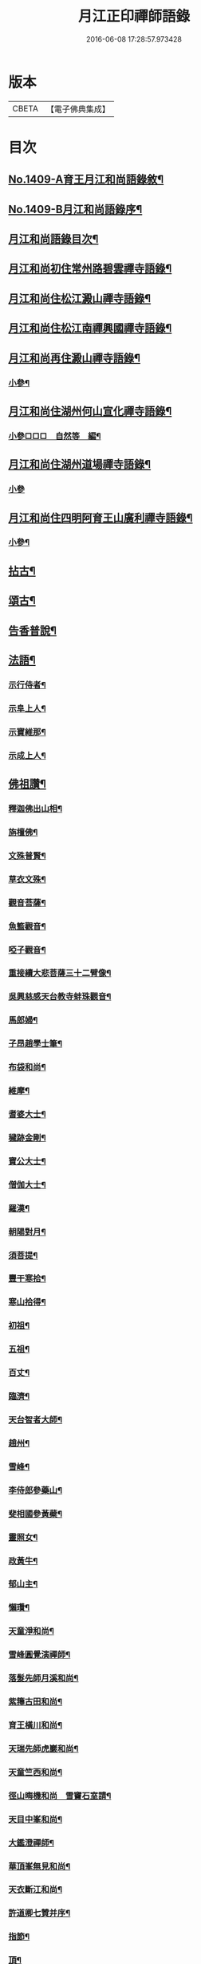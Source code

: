 #+TITLE: 月江正印禪師語錄 
#+DATE: 2016-06-08 17:28:57.973428

* 版本
 |     CBETA|【電子佛典集成】|

* 目次
** [[file:KR6q0342_001.txt::001-0109c1][No.1409-A育王月江和尚語錄敘¶]]
** [[file:KR6q0342_001.txt::001-0110a4][No.1409-B月江和尚語錄序¶]]
** [[file:KR6q0342_001.txt::001-0110a14][月江和尚語錄目次¶]]
** [[file:KR6q0342_001.txt::001-0110b17][月江和尚初住常州路碧雲禪寺語錄¶]]
** [[file:KR6q0342_001.txt::001-0111b17][月江和尚住松江澱山禪寺語錄¶]]
** [[file:KR6q0342_001.txt::001-0112c21][月江和尚住松江南禪興國禪寺語錄¶]]
** [[file:KR6q0342_001.txt::001-0113b19][月江和尚再住澱山禪寺語錄¶]]
*** [[file:KR6q0342_001.txt::001-0114c5][小參¶]]
** [[file:KR6q0342_001.txt::001-0115b24][月江和尚住湖州何山宣化禪寺語錄¶]]
*** [[file:KR6q0342_001.txt::001-0118a19][小參□□□　自然等　編¶]]
** [[file:KR6q0342_001.txt::001-0118c20][月江和尚住湖州道場禪寺語錄¶]]
*** [[file:KR6q0342_001.txt::001-0122c24][小參]]
** [[file:KR6q0342_001.txt::001-0123a21][月江和尚住四明阿育王山廣利禪寺語錄¶]]
*** [[file:KR6q0342_001.txt::001-0126a17][小參¶]]
** [[file:KR6q0342_002.txt::002-0126c3][拈古¶]]
** [[file:KR6q0342_002.txt::002-0132a7][頌古¶]]
** [[file:KR6q0342_002.txt::002-0135c9][告香普說¶]]
** [[file:KR6q0342_002.txt::002-0139c17][法語¶]]
*** [[file:KR6q0342_002.txt::002-0139c18][示行侍者¶]]
*** [[file:KR6q0342_002.txt::002-0140a11][示阜上人¶]]
*** [[file:KR6q0342_002.txt::002-0140a19][示寶維那¶]]
*** [[file:KR6q0342_002.txt::002-0140b6][示成上人¶]]
** [[file:KR6q0342_003.txt::003-0140b16][佛祖讚¶]]
*** [[file:KR6q0342_003.txt::003-0140b17][釋迦佛出山相¶]]
*** [[file:KR6q0342_003.txt::003-0140c3][旃檀佛¶]]
*** [[file:KR6q0342_003.txt::003-0140c7][文殊普賢¶]]
*** [[file:KR6q0342_003.txt::003-0140c12][草衣文殊¶]]
*** [[file:KR6q0342_003.txt::003-0140c17][觀音菩薩¶]]
*** [[file:KR6q0342_003.txt::003-0141a17][魚籃觀音¶]]
*** [[file:KR6q0342_003.txt::003-0141a21][啞子觀音¶]]
*** [[file:KR6q0342_003.txt::003-0141a24][重接續大悲菩薩三十二臂像¶]]
*** [[file:KR6q0342_003.txt::003-0141b13][吳興慈感天台教寺蚌珠觀音¶]]
*** [[file:KR6q0342_003.txt::003-0141c2][馬郎婦¶]]
*** [[file:KR6q0342_003.txt::003-0141c5][子昂趙學士筆¶]]
*** [[file:KR6q0342_003.txt::003-0141c10][布袋和尚¶]]
*** [[file:KR6q0342_003.txt::003-0141c23][維摩¶]]
*** [[file:KR6q0342_003.txt::003-0142a7][耆婆大士¶]]
*** [[file:KR6q0342_003.txt::003-0142a13][穢跡金剛¶]]
*** [[file:KR6q0342_003.txt::003-0142a19][寶公大士¶]]
*** [[file:KR6q0342_003.txt::003-0142a24][僧伽大士¶]]
*** [[file:KR6q0342_003.txt::003-0142b6][羅漢¶]]
*** [[file:KR6q0342_003.txt::003-0142b10][朝陽對月¶]]
*** [[file:KR6q0342_003.txt::003-0142b19][須菩提¶]]
*** [[file:KR6q0342_003.txt::003-0142b23][豐干寒拾¶]]
*** [[file:KR6q0342_003.txt::003-0142c3][寒山拾得¶]]
*** [[file:KR6q0342_003.txt::003-0142c12][初祖¶]]
*** [[file:KR6q0342_003.txt::003-0142c19][五祖¶]]
*** [[file:KR6q0342_003.txt::003-0142c22][百丈¶]]
*** [[file:KR6q0342_003.txt::003-0143a3][臨濟¶]]
*** [[file:KR6q0342_003.txt::003-0143a10][天台智者大師¶]]
*** [[file:KR6q0342_003.txt::003-0143a17][趙州¶]]
*** [[file:KR6q0342_003.txt::003-0143a21][雪峰¶]]
*** [[file:KR6q0342_003.txt::003-0143a23][李侍郎參藥山¶]]
*** [[file:KR6q0342_003.txt::003-0143b2][斐相國參黃蘗¶]]
*** [[file:KR6q0342_003.txt::003-0143b5][靈照女¶]]
*** [[file:KR6q0342_003.txt::003-0143b8][政黃牛¶]]
*** [[file:KR6q0342_003.txt::003-0143b11][郁山主¶]]
*** [[file:KR6q0342_003.txt::003-0143b14][懶瓚¶]]
*** [[file:KR6q0342_003.txt::003-0143b18][天童淨和尚¶]]
*** [[file:KR6q0342_003.txt::003-0143b21][雪峰圓覺演禪師¶]]
*** [[file:KR6q0342_003.txt::003-0143c4][落髮先師月溪和尚¶]]
*** [[file:KR6q0342_003.txt::003-0143c8][紫籜古田和尚¶]]
*** [[file:KR6q0342_003.txt::003-0143c12][育王橫川和尚¶]]
*** [[file:KR6q0342_003.txt::003-0143c16][天瑞先師虎巖和尚¶]]
*** [[file:KR6q0342_003.txt::003-0143c18][天童竺西和尚¶]]
*** [[file:KR6q0342_003.txt::003-0143c24][徑山晦機和尚　雪竇石室請¶]]
*** [[file:KR6q0342_003.txt::003-0144a5][天目中峯和尚¶]]
*** [[file:KR6q0342_003.txt::003-0144a10][大鑑澄禪師¶]]
*** [[file:KR6q0342_003.txt::003-0144a16][華頂峯無見和尚¶]]
*** [[file:KR6q0342_003.txt::003-0144a20][天衣斷江和尚¶]]
*** [[file:KR6q0342_003.txt::003-0144b2][許道卿七贊并序¶]]
*** [[file:KR6q0342_003.txt::003-0144b10][指節¶]]
*** [[file:KR6q0342_003.txt::003-0144b15][頂¶]]
*** [[file:KR6q0342_003.txt::003-0144b20][齒¶]]
*** [[file:KR6q0342_003.txt::003-0144b24][舌]]
*** [[file:KR6q0342_003.txt::003-0144c6][數珠¶]]
*** [[file:KR6q0342_003.txt::003-0144c11][右膝骨¶]]
*** [[file:KR6q0342_003.txt::003-0144c16][舍利¶]]
*** [[file:KR6q0342_003.txt::003-0144c21][化佛像¶]]
** [[file:KR6q0342_003.txt::003-0145a2][自讚¶]]
*** [[file:KR6q0342_003.txt::003-0145a3][真淨院清拙澄長老請¶]]
*** [[file:KR6q0342_003.txt::003-0145a8][福州偃峯棠長老請¶]]
*** [[file:KR6q0342_003.txt::003-0145a12][大雲滿長老請¶]]
*** [[file:KR6q0342_003.txt::003-0145a16][布金機長老請¶]]
*** [[file:KR6q0342_003.txt::003-0145a19][城山心長老請¶]]
*** [[file:KR6q0342_003.txt::003-0145a24][道濟忠長老請¶]]
*** [[file:KR6q0342_003.txt::003-0145b4][台州明因圭長老請¶]]
*** [[file:KR6q0342_003.txt::003-0145b8][姪曇煥侍者請¶]]
*** [[file:KR6q0342_003.txt::003-0145b13][徒弟元達菴主請¶]]
*** [[file:KR6q0342_003.txt::003-0145b17][觀藏主請¶]]
*** [[file:KR6q0342_003.txt::003-0145b22][琳藏主請¶]]
*** [[file:KR6q0342_003.txt::003-0145c2][徒弟壽嵩院主請¶]]
*** [[file:KR6q0342_003.txt::003-0145c6][天台資福德長老請¶]]
*** [[file:KR6q0342_003.txt::003-0145c12][如月維那請¶]]
*** [[file:KR6q0342_003.txt::003-0145c15][得祿藏主請　住溫州九峰觀音禪寺¶]]
*** [[file:KR6q0342_003.txt::003-0145c21][湖州仁王橖長老請¶]]
*** [[file:KR6q0342_003.txt::003-0146a2][平江太平簡長老請¶]]
*** [[file:KR6q0342_003.txt::003-0146a7][鴈山慧日安長老請¶]]
*** [[file:KR6q0342_003.txt::003-0146a12][宣州妙相宗長老請¶]]
*** [[file:KR6q0342_003.txt::003-0146a17][溫州法華闡長老請¶]]
*** [[file:KR6q0342_003.txt::003-0146a21][處州金仙釆長老請¶]]
*** [[file:KR6q0342_003.txt::003-0146a24][福州偃峯演長老請]]
*** [[file:KR6q0342_003.txt::003-0146b6][福州末山慧長老請¶]]
*** [[file:KR6q0342_003.txt::003-0146b11][福城石泉嘉長老請¶]]
*** [[file:KR6q0342_003.txt::003-0146b15][江陰禪薌真長老請¶]]
*** [[file:KR6q0342_003.txt::003-0146b19][饒州行侍者請¶]]
*** [[file:KR6q0342_003.txt::003-0146b23][峯首座請¶]]
*** [[file:KR6q0342_003.txt::003-0146c3][玄藏主請¶]]
*** [[file:KR6q0342_003.txt::003-0146c7][快侍者請¶]]
*** [[file:KR6q0342_003.txt::003-0146c11][懋藏主請¶]]
*** [[file:KR6q0342_003.txt::003-0146c16][慶侍者請¶]]
*** [[file:KR6q0342_003.txt::003-0146c21][真淨法標院主請¶]]
*** [[file:KR6q0342_003.txt::003-0147a2][俗姪劉𩒮請¶]]
*** [[file:KR6q0342_003.txt::003-0147a8][徒弟普覺首座請¶]]
*** [[file:KR6q0342_003.txt::003-0147a12][徒弟嗣燈侍者請¶]]
*** [[file:KR6q0342_003.txt::003-0147a16][道弘侍者請¶]]
** [[file:KR6q0342_003.txt::003-0147a20][偈頌¶]]
*** [[file:KR6q0342_003.txt::003-0147a22][拜四祖大醫肉身¶]]
*** [[file:KR6q0342_003.txt::003-0147a24][拜五祖大滿肉身]]
*** [[file:KR6q0342_003.txt::003-0147b4][拜寶公塔¶]]
*** [[file:KR6q0342_003.txt::003-0147b7][繼古林和尚擬汾陽十偈¶]]
*** [[file:KR6q0342_003.txt::003-0147b8][辨正邪¶]]
*** [[file:KR6q0342_003.txt::003-0147b11][恐瞞頇¶]]
*** [[file:KR6q0342_003.txt::003-0147b14][巧辨不真¶]]
*** [[file:KR6q0342_003.txt::003-0147b17][得用全¶]]
*** [[file:KR6q0342_003.txt::003-0147b20][擬將來¶]]
*** [[file:KR6q0342_003.txt::003-0147b23][辨作家¶]]
*** [[file:KR6q0342_003.txt::003-0147c2][識機鋒¶]]
*** [[file:KR6q0342_003.txt::003-0147c5][句內明真¶]]
*** [[file:KR6q0342_003.txt::003-0147c8][顯宗用¶]]
*** [[file:KR6q0342_003.txt::003-0147c11][贊師機¶]]
*** [[file:KR6q0342_003.txt::003-0147c14][總頌¶]]
*** [[file:KR6q0342_003.txt::003-0147c18][送僧禮五臺¶]]
*** [[file:KR6q0342_003.txt::003-0147c21][寄禪友¶]]
*** [[file:KR6q0342_003.txt::003-0147c24][送成首座禮祖¶]]
*** [[file:KR6q0342_003.txt::003-0148a3][贈靈巖通知客¶]]
*** [[file:KR6q0342_003.txt::003-0148a6][次全僉憲韻悼古林和尚¶]]
*** [[file:KR6q0342_003.txt::003-0148a11][贈寫真沈月巖¶]]
*** [[file:KR6q0342_003.txt::003-0148a14][訪月波講師不遇¶]]
*** [[file:KR6q0342_003.txt::003-0148a17][題畊隱堂¶]]
*** [[file:KR6q0342_003.txt::003-0148a20][送泰維那歸萬壽省師¶]]
*** [[file:KR6q0342_003.txt::003-0148a23][示瀌禪人¶]]
*** [[file:KR6q0342_003.txt::003-0148b2][明叟¶]]
*** [[file:KR6q0342_003.txt::003-0148b5][山陰道中寄雲門獨一翁¶]]
*** [[file:KR6q0342_003.txt::003-0148b8][贈中竺榮侍者¶]]
*** [[file:KR6q0342_003.txt::003-0148b11][送聳藏主歸能仁省師¶]]
*** [[file:KR6q0342_003.txt::003-0148b14][寄法藏劒南和尚¶]]
*** [[file:KR6q0342_003.txt::003-0148b17][瑞上人參保寧和尚¶]]
*** [[file:KR6q0342_003.txt::003-0148b20][疎山妙首座遊閩¶]]
*** [[file:KR6q0342_003.txt::003-0148b23][忠維那歸鴈山兼簡成山和尚¶]]
*** [[file:KR6q0342_003.txt::003-0148c4][次清拙韻送俊首座省親¶]]
*** [[file:KR6q0342_003.txt::003-0148c7][玄上人禮無準塔¶]]
*** [[file:KR6q0342_003.txt::003-0148c10][賀友竹改牧石寮作蒙堂¶]]
*** [[file:KR6q0342_003.txt::003-0148c13][白牛¶]]
*** [[file:KR6q0342_003.txt::003-0148c16][送喜禪人參方¶]]
*** [[file:KR6q0342_003.txt::003-0148c19][送英禪人歸蜀¶]]
*** [[file:KR6q0342_003.txt::003-0148c22][淵維那禮祖¶]]
*** [[file:KR6q0342_003.txt::003-0148c24][贈省淨頭]]
*** [[file:KR6q0342_003.txt::003-0149a4][堯上人參方¶]]
*** [[file:KR6q0342_003.txt::003-0149a7][遂上人遊方¶]]
*** [[file:KR6q0342_003.txt::003-0149a10][贈亨上人¶]]
*** [[file:KR6q0342_003.txt::003-0149a13][東江¶]]
*** [[file:KR6q0342_003.txt::003-0149a16][贈書楞嚴經僧¶]]
*** [[file:KR6q0342_003.txt::003-0149a20][寄保寧茂和尚¶]]
*** [[file:KR6q0342_003.txt::003-0149a24][送泳藏主參逕山¶]]
*** [[file:KR6q0342_003.txt::003-0149b4][贈西天道法師¶]]
*** [[file:KR6q0342_003.txt::003-0149b8][送習侍者¶]]
*** [[file:KR6q0342_003.txt::003-0149b12][修慧不修福修福不修慧¶]]
*** [[file:KR6q0342_003.txt::003-0149b16][幽上人遊天台¶]]
*** [[file:KR6q0342_003.txt::003-0149b20][用禪人禮祖¶]]
*** [[file:KR6q0342_003.txt::003-0149b24][送忠藏主回中竺¶]]
*** [[file:KR6q0342_003.txt::003-0149c4][堅菴主求¶]]
*** [[file:KR6q0342_003.txt::003-0149c8][追和宏智和尚留國清偈¶]]
*** [[file:KR6q0342_003.txt::003-0149c15][送成侍者¶]]
*** [[file:KR6q0342_003.txt::003-0149c19][示廬陵鑑禪者¶]]
*** [[file:KR6q0342_003.txt::003-0149c23][送智上人¶]]
*** [[file:KR6q0342_003.txt::003-0150a3][贈常菴主¶]]
*** [[file:KR6q0342_003.txt::003-0150a7][示慧侍者¶]]
*** [[file:KR6q0342_003.txt::003-0150a11][送寧藏主歸天童¶]]
*** [[file:KR6q0342_003.txt::003-0150a15][寄石壁首座¶]]
*** [[file:KR6q0342_003.txt::003-0150a19][贈保寧先侍者¶]]
*** [[file:KR6q0342_003.txt::003-0150a23][送蒙侍者¶]]
*** [[file:KR6q0342_003.txt::003-0150b3][贈運維那¶]]
*** [[file:KR6q0342_003.txt::003-0150b7][寄保寧倫仲芳¶]]
*** [[file:KR6q0342_003.txt::003-0150b11][送句侍者之金陵¶]]
*** [[file:KR6q0342_003.txt::003-0150b15][贈祇園澤蘭州¶]]
*** [[file:KR6q0342_003.txt::003-0150b19][謝玉山西堂䊋塑開山龕像¶]]
*** [[file:KR6q0342_003.txt::003-0150b23][寄金山即休和尚¶]]
*** [[file:KR6q0342_003.txt::003-0150c3][贈承天鑑藏主¶]]
*** [[file:KR6q0342_003.txt::003-0150c7][次韻贈詗書記遊兩府¶]]
*** [[file:KR6q0342_003.txt::003-0150c11][怡侍者歸天衣兼簡斷江和尚借竺源和尚韻¶]]
*** [[file:KR6q0342_003.txt::003-0150c15][贈見西堂參春雨菴頭老和尚¶]]
*** [[file:KR6q0342_003.txt::003-0150c19][送安懺首歸下竺依玉岡法師¶]]
*** [[file:KR6q0342_003.txt::003-0150c23][送祿藏主遊福州¶]]
*** [[file:KR6q0342_003.txt::003-0151a4][送毅上人參竺源和尚¶]]
*** [[file:KR6q0342_003.txt::003-0151a8][陳希顏過訪次韻詶之¶]]
*** [[file:KR6q0342_003.txt::003-0151a12][了心上人之四明台鴈¶]]
*** [[file:KR6q0342_003.txt::003-0151a16][贈承天遠藏主遊淛東¶]]
*** [[file:KR6q0342_003.txt::003-0151a21][和古林東州為了菴頌墨迹¶]]
*** [[file:KR6q0342_003.txt::003-0151a24][贈靈隱濟藏主]]
*** [[file:KR6q0342_003.txt::003-0151b5][吳淞舟中¶]]
*** [[file:KR6q0342_003.txt::003-0151b9][寄西林椿長老¶]]
*** [[file:KR6q0342_003.txt::003-0151b13][贈諾藏主¶]]
*** [[file:KR6q0342_003.txt::003-0151b17][悼明極俊禪師¶]]
*** [[file:KR6q0342_003.txt::003-0151b21][謝懋藏主蒲鞋¶]]
*** [[file:KR6q0342_003.txt::003-0151b24][承天震侍者禮祖]]
*** [[file:KR6q0342_003.txt::003-0151c5][仁王橖長老三到¶]]
*** [[file:KR6q0342_003.txt::003-0151c9][和天泉別岸偈贈華藏壽維那遊浙東¶]]
*** [[file:KR6q0342_003.txt::003-0151c13][贈雪峯仁靜菴歸閩¶]]
*** [[file:KR6q0342_003.txt::003-0151c17][寄安長老出世慧日¶]]
*** [[file:KR6q0342_003.txt::003-0151c21][和仁王長老¶]]
*** [[file:KR6q0342_003.txt::003-0151c24][贈答失蠻百川海大師]]
*** [[file:KR6q0342_003.txt::003-0152a5][本覺順藏主携了菴仲謀提唱求[跳-兆+(乏-之+(犮-、))]¶]]
*** [[file:KR6q0342_003.txt::003-0152a9][悼龍翔笑隱廣智全悟禪師¶]]
*** [[file:KR6q0342_003.txt::003-0152a13][贈承天茂雜那江西禮祖¶]]
*** [[file:KR6q0342_003.txt::003-0152a17][贈萬壽通藏主回維揚¶]]
*** [[file:KR6q0342_003.txt::003-0152a21][送育王瓊藏主¶]]
*** [[file:KR6q0342_003.txt::003-0152a24][贈育王琪藏主]]
*** [[file:KR6q0342_003.txt::003-0152b5][贈靈隱敬藏主瑞世奉化太清¶]]
*** [[file:KR6q0342_003.txt::003-0152b9][贈東林□藏主歸海東¶]]
*** [[file:KR6q0342_003.txt::003-0152b13][和元叟和尚贈安藏主¶]]
*** [[file:KR6q0342_003.txt::003-0152b17][平江幻住立菴主求¶]]
*** [[file:KR6q0342_003.txt::003-0152b21][燈上人禮祖¶]]
*** [[file:KR6q0342_003.txt::003-0152b24][徑山然書記歸溫州]]
*** [[file:KR6q0342_003.txt::003-0152c5][送龜峯運維那¶]]
*** [[file:KR6q0342_003.txt::003-0152c9][梅嶺南作無盡燈¶]]
*** [[file:KR6q0342_003.txt::003-0152c13][道場意無極裝觀音諸天¶]]
*** [[file:KR6q0342_003.txt::003-0152c17][送空上人拜獨孤和尚塔¶]]
*** [[file:KR6q0342_003.txt::003-0152c21][何山鑄鐘¶]]
*** [[file:KR6q0342_003.txt::003-0152c24][寄德孤雲獎鰲山安雪心三藏主]]
*** [[file:KR6q0342_003.txt::003-0153a5][送靈石和尚歸天台¶]]
*** [[file:KR6q0342_003.txt::003-0153a9][謝斷江和尚遠送¶]]
*** [[file:KR6q0342_003.txt::003-0153a13][贈仰山令藏主¶]]
*** [[file:KR6q0342_003.txt::003-0153a17][送僧禮祖¶]]
*** [[file:KR6q0342_003.txt::003-0153a21][兔角杖¶]]
*** [[file:KR6q0342_003.txt::003-0153a24][龜毛拂]]
*** [[file:KR6q0342_003.txt::003-0153b5][贈中竺榮藏主¶]]
*** [[file:KR6q0342_003.txt::003-0153b9][送郁侍者省師¶]]
*** [[file:KR6q0342_003.txt::003-0153b12][答源藏主¶]]
*** [[file:KR6q0342_003.txt::003-0153b18][送明禪人¶]]
*** [[file:KR6q0342_003.txt::003-0153b22][送宗藏主歸里¶]]
*** [[file:KR6q0342_003.txt::003-0153c4][寒巖二隱¶]]
*** [[file:KR6q0342_003.txt::003-0153c11][送昱藏主歸鴈山省師¶]]
*** [[file:KR6q0342_003.txt::003-0153c17][伴雲室中贈玉侍者¶]]
*** [[file:KR6q0342_003.txt::003-0153c23][送本真侍者¶]]
*** [[file:KR6q0342_003.txt::003-0154a5][送發上人歸茶陵¶]]
*** [[file:KR6q0342_003.txt::003-0154a11][贈三椽菴主¶]]
*** [[file:KR6q0342_003.txt::003-0154a18][送蔣山果藏主禮寶陀¶]]
*** [[file:KR6q0342_003.txt::003-0154a24][遊張公洞用天師韻贈陳景山¶]]
*** [[file:KR6q0342_003.txt::003-0154b4][應真過海圖¶]]
*** [[file:KR6q0342_003.txt::003-0154b17][送仰山印首座歸蔣山¶]]
*** [[file:KR6q0342_003.txt::003-0154b23][題牧松軒¶]]
*** [[file:KR6q0342_003.txt::003-0154c5][送仰山性藏主回徑山¶]]
*** [[file:KR6q0342_003.txt::003-0154c9][示應侍者¶]]
*** [[file:KR6q0342_003.txt::003-0154c13][禪石歌贈江心安藏主¶]]
*** [[file:KR6q0342_003.txt::003-0154c19][松月菴歌¶]]
*** [[file:KR6q0342_003.txt::003-0155a6][無為軒銘¶]]
*** [[file:KR6q0342_003.txt::003-0155a13][養正室銘¶]]
*** [[file:KR6q0342_003.txt::003-0155a19][漁家傲拜遠法師¶]]
*** [[file:KR6q0342_003.txt::003-0155a24][送藻侍者鴈山省師¶]]
*** [[file:KR6q0342_003.txt::003-0155b7][靈隱化藏主送天瑞老和尚語錄贈之¶]]
*** [[file:KR6q0342_003.txt::003-0155b17][振寮元持淨求警䇿¶]]
*** [[file:KR6q0342_003.txt::003-0155b23][為恩維那說義海偈¶]]
*** [[file:KR6q0342_003.txt::003-0155c6][道藏主遊五臺¶]]
*** [[file:KR6q0342_003.txt::003-0155c12][借楚石了菴韻贈[(土/口)*(土/口)]藏主¶]]
*** [[file:KR6q0342_003.txt::003-0155c19][和元叟和尚擬寒山三首¶]]
*** [[file:KR6q0342_003.txt::003-0156a2][和北磵曹溪見柳¶]]
*** [[file:KR6q0342_003.txt::003-0156a5][峯藏主血書華嚴經¶]]
*** [[file:KR6q0342_003.txt::003-0156a8][血書金剛經¶]]
*** [[file:KR6q0342_003.txt::003-0156a11][任子敏州判二鼠圖¶]]
*** [[file:KR6q0342_003.txt::003-0156a14][北磵和尚送栢庭法師序¶]]
*** [[file:KR6q0342_003.txt::003-0156a17][康上人血書華嚴經¶]]
*** [[file:KR6q0342_003.txt::003-0156a20][聽松軒¶]]
*** [[file:KR6q0342_003.txt::003-0156a23][贈金山及藏主¶]]
** [[file:KR6q0342_003.txt::003-0156b5][題䟦¶]]
*** [[file:KR6q0342_003.txt::003-0156b6][四祖與栽松道者立談圖¶]]
*** [[file:KR6q0342_003.txt::003-0156b9][六祖墜腰石¶]]
*** [[file:KR6q0342_003.txt::003-0156b12][明教大師墨蹟¶]]
*** [[file:KR6q0342_003.txt::003-0156b22][大慧禪師衡陽示密首座帖¶]]
*** [[file:KR6q0342_003.txt::003-0156c8][曾德符送佛照住徑山序¶]]
*** [[file:KR6q0342_003.txt::003-0156c15][真歇和尚墨迹¶]]
*** [[file:KR6q0342_003.txt::003-0156c24][別峯塗毒墨迹¶]]
*** [[file:KR6q0342_003.txt::003-0157a7][癡絕和尚赴法華請示專使長偈¶]]
*** [[file:KR6q0342_003.txt::003-0157a17][又龕陰墨迹¶]]
*** [[file:KR6q0342_003.txt::003-0157b4][應菴和尚與烏巨書¶]]
*** [[file:KR6q0342_003.txt::003-0157b20][山谷贊祐禪師墨蹟¶]]
*** [[file:KR6q0342_003.txt::003-0157b24][放翁法華顯應錄序¶]]
** [[file:KR6q0342_003.txt::003-0157c6][No.1409-C¶]]
** [[file:KR6q0342_003.txt::003-0157c14][No.1409-D¶]]
** [[file:KR6q0342_003.txt::003-0158a1][No.1409-E¶]]
** [[file:KR6q0342_003.txt::003-0158a6][No.1409-F¶]]
*** [[file:KR6q0342_003.txt::003-0158a11][達磨¶]]

* 卷
[[file:KR6q0342_001.txt][月江正印禪師語錄 1]]
[[file:KR6q0342_002.txt][月江正印禪師語錄 2]]
[[file:KR6q0342_003.txt][月江正印禪師語錄 3]]


